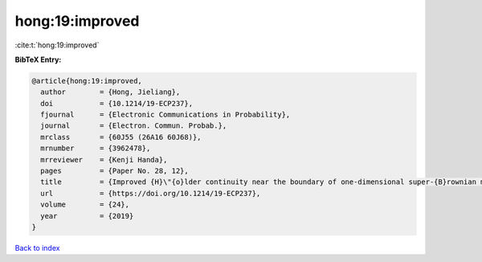 hong:19:improved
================

:cite:t:`hong:19:improved`

**BibTeX Entry:**

.. code-block:: bibtex

   @article{hong:19:improved,
     author        = {Hong, Jieliang},
     doi           = {10.1214/19-ECP237},
     fjournal      = {Electronic Communications in Probability},
     journal       = {Electron. Commun. Probab.},
     mrclass       = {60J55 (26A16 60J68)},
     mrnumber      = {3962478},
     mrreviewer    = {Kenji Handa},
     pages         = {Paper No. 28, 12},
     title         = {Improved {H}\"{o}lder continuity near the boundary of one-dimensional super-{B}rownian motion},
     url           = {https://doi.org/10.1214/19-ECP237},
     volume        = {24},
     year          = {2019}
   }

`Back to index <../By-Cite-Keys.html>`_
